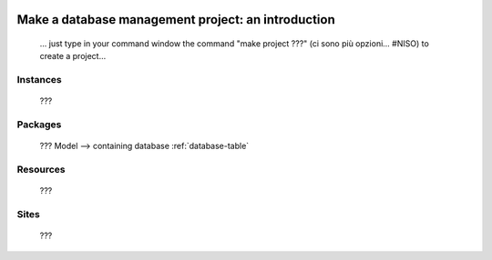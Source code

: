 	.. _database-introduction:

====================================================
 Make a database management project: an introduction
====================================================

	... just type in your command window the command "make project ???" (ci sono più opzioni... #NISO) to create a project...

Instances
=========

	???

Packages
========

	???
	Model --> containing database :ref:`database-table`

Resources
=========

	???

Sites
=====

	???
